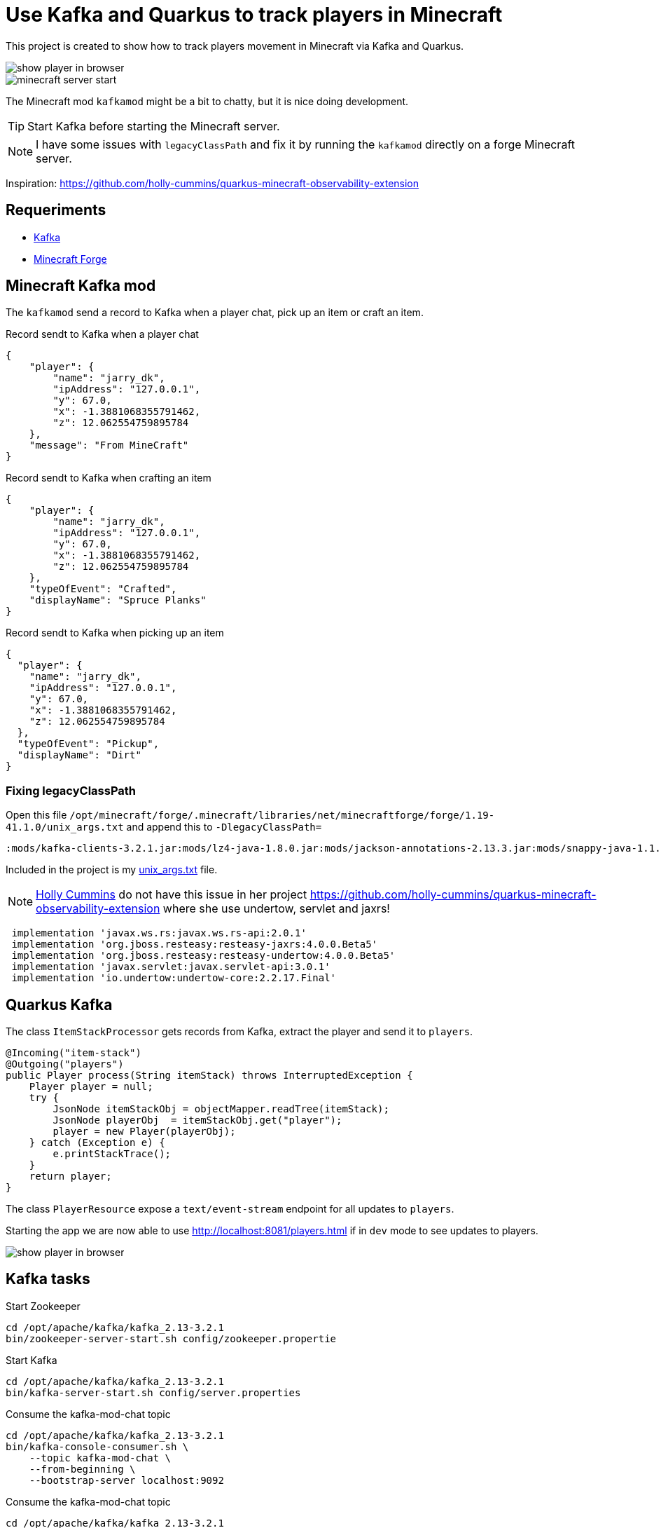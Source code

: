 = Use Kafka and Quarkus to track players in Minecraft

This project is created to show how to track players movement in Minecraft via Kafka and Quarkus.

image::images/show_player_in_browser.png[]

image::images/minecraft_server_start.png[]

The Minecraft mod `kafkamod` might be a bit to chatty, but it is nice doing development.

TIP: Start Kafka before starting the Minecraft server.

NOTE: I have some issues with `legacyClassPath` and fix it by running the `kafkamod` directly on a forge Minecraft server.


Inspiration: https://github.com/holly-cummins/quarkus-minecraft-observability-extension

== Requeriments

- https://kafka.apache.org[Kafka]
- https://files.minecraftforge.net/net/minecraftforge/forge/[Minecraft Forge]

== Minecraft Kafka mod

The `kafkamod` send a record to Kafka when a player chat, pick up an item or craft an item.

.Record sendt to Kafka when a player chat

[source,json]
----
{
    "player": {
        "name": "jarry_dk",
        "ipAddress": "127.0.0.1",
        "y": 67.0,
        "x": -1.3881068355791462,
        "z": 12.062554759895784
    },
    "message": "From MineCraft"
}
----

.Record sendt to Kafka when crafting an item

[source,json]
----
{
    "player": {
        "name": "jarry_dk",
        "ipAddress": "127.0.0.1",
        "y": 67.0,
        "x": -1.3881068355791462,
        "z": 12.062554759895784
    },
    "typeOfEvent": "Crafted",
    "displayName": "Spruce Planks"
}
----

.Record sendt to Kafka when picking up an item

[source,json]
----
{
  "player": {
    "name": "jarry_dk",
    "ipAddress": "127.0.0.1",
    "y": 67.0,
    "x": -1.3881068355791462,
    "z": 12.062554759895784
  },
  "typeOfEvent": "Pickup",
  "displayName": "Dirt"
}
----


=== Fixing legacyClassPath

Open this file `/opt/minecraft/forge/.minecraft/libraries/net/minecraftforge/forge/1.19-41.1.0/unix_args.txt` and append this to `-DlegacyClassPath=`

----
:mods/kafka-clients-3.2.1.jar:mods/lz4-java-1.8.0.jar:mods/jackson-annotations-2.13.3.jar:mods/snappy-java-1.1.8.4.jar:mods/jackson-core-2.13.3.jar:mods/zstd-jni-1.5.2-1.jar:mods/jackson-databind-2.13.3.jar
----

Included in the project is my link:unix_args.txt[unix_args.txt] file.

NOTE: https://github.com/holly-cummins[Holly Cummins] do not have this issue in her project https://github.com/holly-cummins/quarkus-minecraft-observability-extension where she use undertow, servlet and jaxrs!
----
 implementation 'javax.ws.rs:javax.ws.rs-api:2.0.1'
 implementation 'org.jboss.resteasy:resteasy-jaxrs:4.0.0.Beta5'
 implementation 'org.jboss.resteasy:resteasy-undertow:4.0.0.Beta5'
 implementation 'javax.servlet:javax.servlet-api:3.0.1'
 implementation 'io.undertow:undertow-core:2.2.17.Final'
----

== Quarkus Kafka

The class `ItemStackProcessor` gets records from Kafka, extract the player and send it to `players`.

[source,java]
----
@Incoming("item-stack")
@Outgoing("players")
public Player process(String itemStack) throws InterruptedException {
    Player player = null;
    try {
        JsonNode itemStackObj = objectMapper.readTree(itemStack);
        JsonNode playerObj  = itemStackObj.get("player");
        player = new Player(playerObj);
    } catch (Exception e) {
        e.printStackTrace();
    }
    return player;
}
----

The class `PlayerResource` expose a `text/event-stream` endpoint for all updates to `players`.

Starting the app we are now able to use http://localhost:8081/players.html if in `dev` mode to see updates to players.

image::images/show_player_in_browser.png[]

== Kafka tasks

.Start Zookeeper

[source,bash]
----
cd /opt/apache/kafka/kafka_2.13-3.2.1
bin/zookeeper-server-start.sh config/zookeeper.propertie
----

.Start Kafka

[source,bash]
----
cd /opt/apache/kafka/kafka_2.13-3.2.1
bin/kafka-server-start.sh config/server.properties
----

.Consume the kafka-mod-chat topic

[source,bash]
----
cd /opt/apache/kafka/kafka_2.13-3.2.1
bin/kafka-console-consumer.sh \
    --topic kafka-mod-chat \
    --from-beginning \
    --bootstrap-server localhost:9092
----


.Consume the kafka-mod-chat topic

[source,bash]
----
cd /opt/apache/kafka/kafka_2.13-3.2.1
bin/kafka-console-consumer.sh \
    --topic kafka-mod-item-stack \
    --from-beginning \
    --bootstrap-server localhost:9092
----


